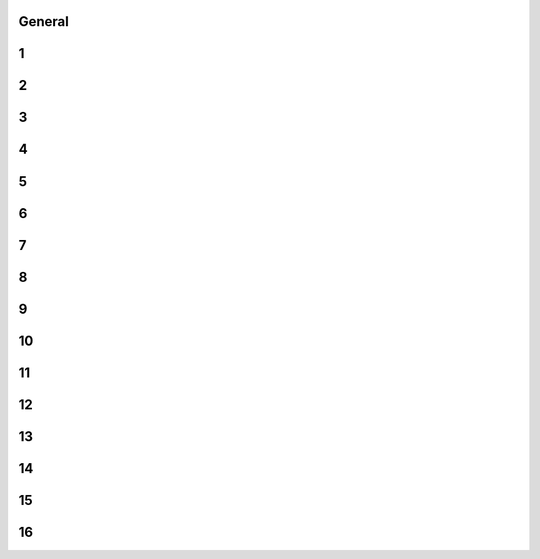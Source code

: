 -------
General
-------


------
1
------


------
2
------


------
3
------


------
4
------


------
5
------


------
6
------


------
7
------


------
8
------


------
9
------


------
10
------


------
11
------


------
12
------


------
13
------


------
14
------


------
15
------


------
16
------


